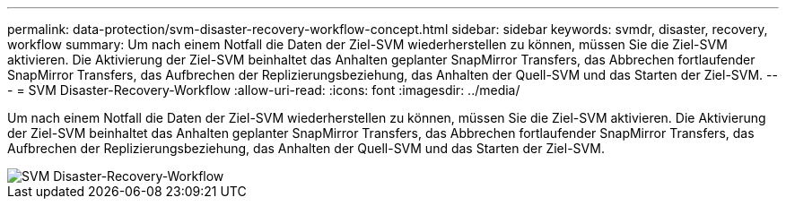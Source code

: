 ---
permalink: data-protection/svm-disaster-recovery-workflow-concept.html 
sidebar: sidebar 
keywords: svmdr, disaster, recovery, workflow 
summary: Um nach einem Notfall die Daten der Ziel-SVM wiederherstellen zu können, müssen Sie die Ziel-SVM aktivieren. Die Aktivierung der Ziel-SVM beinhaltet das Anhalten geplanter SnapMirror Transfers, das Abbrechen fortlaufender SnapMirror Transfers, das Aufbrechen der Replizierungsbeziehung, das Anhalten der Quell-SVM und das Starten der Ziel-SVM. 
---
= SVM Disaster-Recovery-Workflow
:allow-uri-read: 
:icons: font
:imagesdir: ../media/


[role="lead"]
Um nach einem Notfall die Daten der Ziel-SVM wiederherstellen zu können, müssen Sie die Ziel-SVM aktivieren. Die Aktivierung der Ziel-SVM beinhaltet das Anhalten geplanter SnapMirror Transfers, das Abbrechen fortlaufender SnapMirror Transfers, das Aufbrechen der Replizierungsbeziehung, das Anhalten der Quell-SVM und das Starten der Ziel-SVM.

image::../media/svm-disaster-recovery-workflow.gif[SVM Disaster-Recovery-Workflow]
